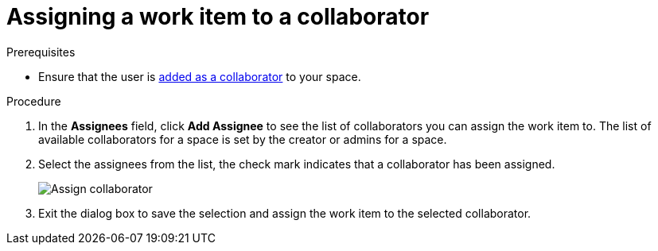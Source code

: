 [id="assigning_work_item_to_collaborator{context}{secondary}"]
= Assigning a work item to a collaborator

// for planner
ifeval::["{secondary}" == "_modify"]
You can assign a work item to any of the collaborators in your space.
endif::[]

// for collaborator
ifeval::["{secondary}" == "_collaborators"]
After <<adding_collaborators,adding collaborators>> to your space, you can assign <<about_work_items,work items>> to them using the *Plan* tab:
endif::[]

.Prerequisites
// for collaborator
ifeval::["{secondary}" == "_collaborators"]
* <<creating_a_new_work_item, Create a work item>> or select an existing one.
endif::[]
* Ensure that the user is <<adding_collaborators,added as a collaborator>> to your space.

.Procedure
// for collaborator
ifeval::["{secondary}" == "_collaborators"]
. In the *Plan* tab click on a work item to view its details in the preview.
endif::[]

. In the *Assignees* field, click *Add Assignee* to see the list of collaborators you can assign the work item to. The list of available collaborators for a space is set by the creator or admins for a space.
. Select the assignees from the list, the check mark indicates that a collaborator has been assigned.
+
image::assign_collaborator.png[Assign collaborator]
+
. Exit the dialog box to save the selection and assign the work item to the selected collaborator.
